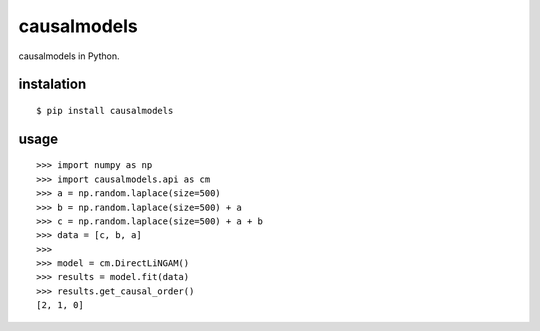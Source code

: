 causalmodels
============

causalmodels in Python.

instalation
-----------

::

    $ pip install causalmodels

usage
-----

::

    >>> import numpy as np
    >>> import causalmodels.api as cm
    >>> a = np.random.laplace(size=500)
    >>> b = np.random.laplace(size=500) + a
    >>> c = np.random.laplace(size=500) + a + b
    >>> data = [c, b, a]
    >>>
    >>> model = cm.DirectLiNGAM()
    >>> results = model.fit(data)
    >>> results.get_causal_order()
    [2, 1, 0]


